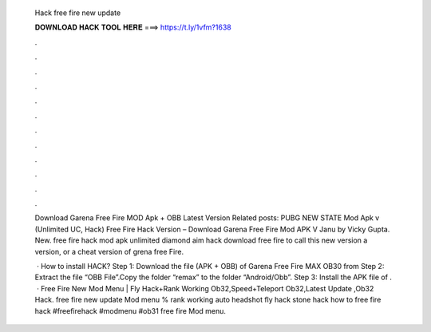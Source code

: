   Hack free fire new update
  
  
  
  𝐃𝐎𝐖𝐍𝐋𝐎𝐀𝐃 𝐇𝐀𝐂𝐊 𝐓𝐎𝐎𝐋 𝐇𝐄𝐑𝐄 ===> https://t.ly/1vfm?1638
  
  
  
  .
  
  
  
  .
  
  
  
  .
  
  
  
  .
  
  
  
  .
  
  
  
  .
  
  
  
  .
  
  
  
  .
  
  
  
  .
  
  
  
  .
  
  
  
  .
  
  
  
  .
  
  Download Garena Free Fire MOD Apk + OBB Latest Version Related posts: PUBG NEW STATE Mod Apk v (Unlimited UC, Hack)  Free Fire Hack Version – Download Garena Free Fire Mod APK V Janu by Vicky Gupta. New. free fire hack mod apk unlimited diamond aim hack download free fire to call this new version a version, or a cheat version of grena free Fire.
  
   · How to install HACK? Step 1: Download the file (APK + OBB) of Garena Free Fire MAX OB30 from  Step 2: Extract the file “OBB File”.Copy the folder “remax” to the folder “Android/Obb”. Step 3: Install the APK file of .  · Free Fire New Mod Menu | Fly Hack+Rank Working Ob32,Speed+Teleport Ob32,Latest Update ,Ob32 Hack. free fire new update Mod menu % rank working auto headshot fly hack stone hack how to free fire hack #freefirehack #modmenu #ob31 free fire Mod menu.
